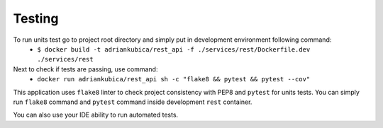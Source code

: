 Testing
^^^^^^^

To run units test go to project root directory and simply put in development environment following command:
    - ``$ docker build -t adriankubica/rest_api -f ./services/rest/Dockerfile.dev ./services/rest``
Next to check if tests are passing, use command:
    - ``docker run adriankubica/rest_api sh -c "flake8 && pytest && pytest --cov"``

This application uses ``flake8`` linter to check project consistency with PEP8 and ``pytest`` for units tests.
You can simply run ``flake8`` command and ``pytest`` command inside development ``rest`` container.

You can also use your IDE ability to run automated tests.
